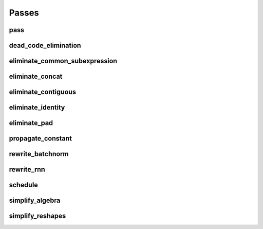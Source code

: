 Passes
======

pass
----

.. doxygenstruct:: migraphx::internal::pass

dead_code_elimination
---------------------

.. doxygenstruct:: migraphx::internal::dead_code_elimination

eliminate_common_subexpression
------------------------------

.. doxygenstruct:: migraphx::internal::eliminate_common_subexpression

eliminate_concat
----------------

.. doxygenstruct:: migraphx::internal::eliminate_concat

eliminate_contiguous
--------------------

.. doxygenstruct:: migraphx::internal::eliminate_contiguous

eliminate_identity
------------------

.. doxygenstruct:: migraphx::internal::eliminate_identity

eliminate_pad
-------------

.. doxygenstruct:: migraphx::internal::eliminate_pad

propagate_constant
------------------

.. doxygenstruct:: migraphx::internal::propagate_constant

rewrite_batchnorm
-----------------

.. doxygenstruct:: migraphx::internal::rewrite_batchnorm

rewrite_rnn
-----------

.. doxygenstruct:: migraphx::internal::rewrite_rnn

schedule
--------

.. doxygenstruct:: migraphx::internal::schedule

simplify_algebra
----------------

.. doxygenstruct:: migraphx::internal::simplify_algebra

simplify_reshapes
-----------------

.. doxygenstruct:: migraphx::internal::simplify_reshapes
